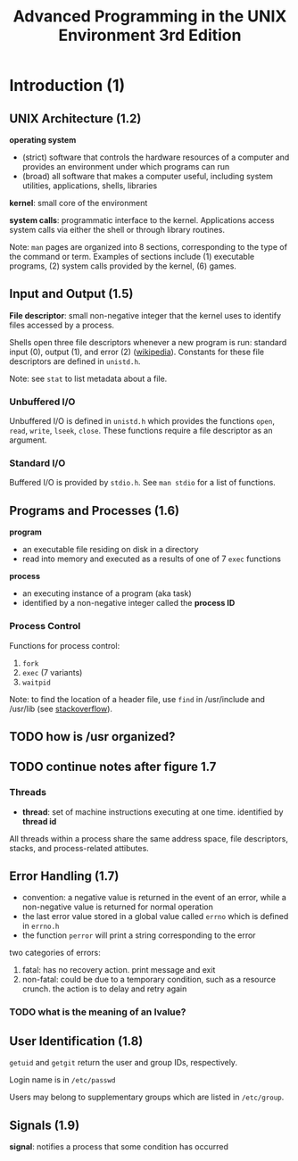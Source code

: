 #+TITLE: Advanced Programming in the UNIX Environment 3rd Edition
#+OPTIONS: toc:nil tasks:nil author:nil email:nil creator:nil


* Introduction (1)
** UNIX Architecture (1.2)
*operating system*
- (strict) software that controls the hardware resources of a computer
  and provides an environment under which programs can run
- (broad) all software that makes a computer useful, including system
  utilities, applications, shells, libraries

*kernel*: small core of the environment

*system calls*: programmatic interface to the kernel.  Applications
access system calls via either the shell or through library routines.

Note: ~man~ pages are organized into 8 sections, corresponding to the
type of the command or term.  Examples of sections include (1) executable
programs, (2) system calls provided by the kernel, (6) games.

** Input and Output (1.5)
*File descriptor*: small non-negative integer that the kernel uses to
identify files accessed by a process.

Shells open three file descriptors whenever a new program is run:
standard input (0), output (1), and error (2) ([[https://en.wikipedia.org/wiki/File_descriptor%5Dwikipedia][wikipedia]]).  Constants
for these file descriptors are defined in ~unistd.h~.

Note: see ~stat~ to list metadata about a file.

*** Unbuffered I/O
Unbuffered I/O is defined in ~unistd.h~ which provides the functions
~open~, ~read~, ~write~, ~lseek~, ~close~.  These functions require a
file descriptor as an argument.

*** Standard I/O
Buffered I/O is provided by ~stdio.h~.  See ~man stdio~ for a list of
functions.

** Programs and Processes (1.6)
*program*
- an executable file residing on disk in a directory
- read into memory and executed as a results of one of 7 ~exec~ functions

*process*
- an executing instance of a program (aka task)
- identified by a non-negative integer called the *process ID*

*** Process Control

Functions for process control:
1. ~fork~
2. ~exec~ (7 variants)
3. ~waitpid~

Note: to find the location of a header file, use ~find~ in
/usr/include and /usr/lib (see [[http://stackoverflow.com/questions/13079650/how-can-i-find-the-header-files-of-the-c-programming-language-in-linux][stackoverflow]]).
** TODO how is /usr organized?

** TODO continue notes after figure 1.7

*** Threads
- *thread*: set of machine instructions executing at one time.
  identified by *thread id*

All threads within a process share the same address space, file descriptors,
stacks, and process-related attibutes.
** Error Handling (1.7) 
- convention: a negative value is returned in the event of an error,
  while a non-negative value is returned for normal operation
- the last error value stored in a global value called ~errno~ which
  is defined in ~errno.h~
- the function ~perror~ will print a string corresponding to the error

two categories of errors:
1. fatal: has no recovery action.  print message and exit
2. non-fatal: could be due to a temporary condition, such as a
   resource crunch.  the action is to delay and retry again

*** TODO what is the meaning of an lvalue?

** User Identification (1.8)
~getuid~ and ~getgit~ return the user and group IDs, respectively.

Login name is in ~/etc/passwd~

Users may belong to supplementary groups which are listed in
~/etc/group~.
** Signals (1.9)

*signal*: notifies a process that some condition has occurred
